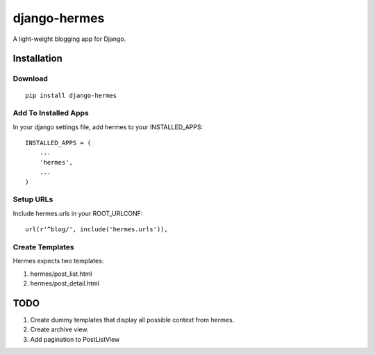 =============
django-hermes
=============

A light-weight blogging app for Django.

Installation
============

Download
--------
::

    pip install django-hermes

Add To Installed Apps
---------------------
In your django settings file, add hermes to your INSTALLED_APPS::

    INSTALLED_APPS = (
        ...
        'hermes',
        ...
    )

Setup URLs
----------
Include hermes.urls in your ROOT_URLCONF::

    url(r'^blog/', include('hermes.urls')),


Create Templates
----------------
Hermes expects two templates:

1. hermes/post_list.html
2. hermes/post_detail.html


TODO
====
1. Create dummy templates that display all possible context from hermes.
2. Create archive view.
3. Add pagination to PostListView


